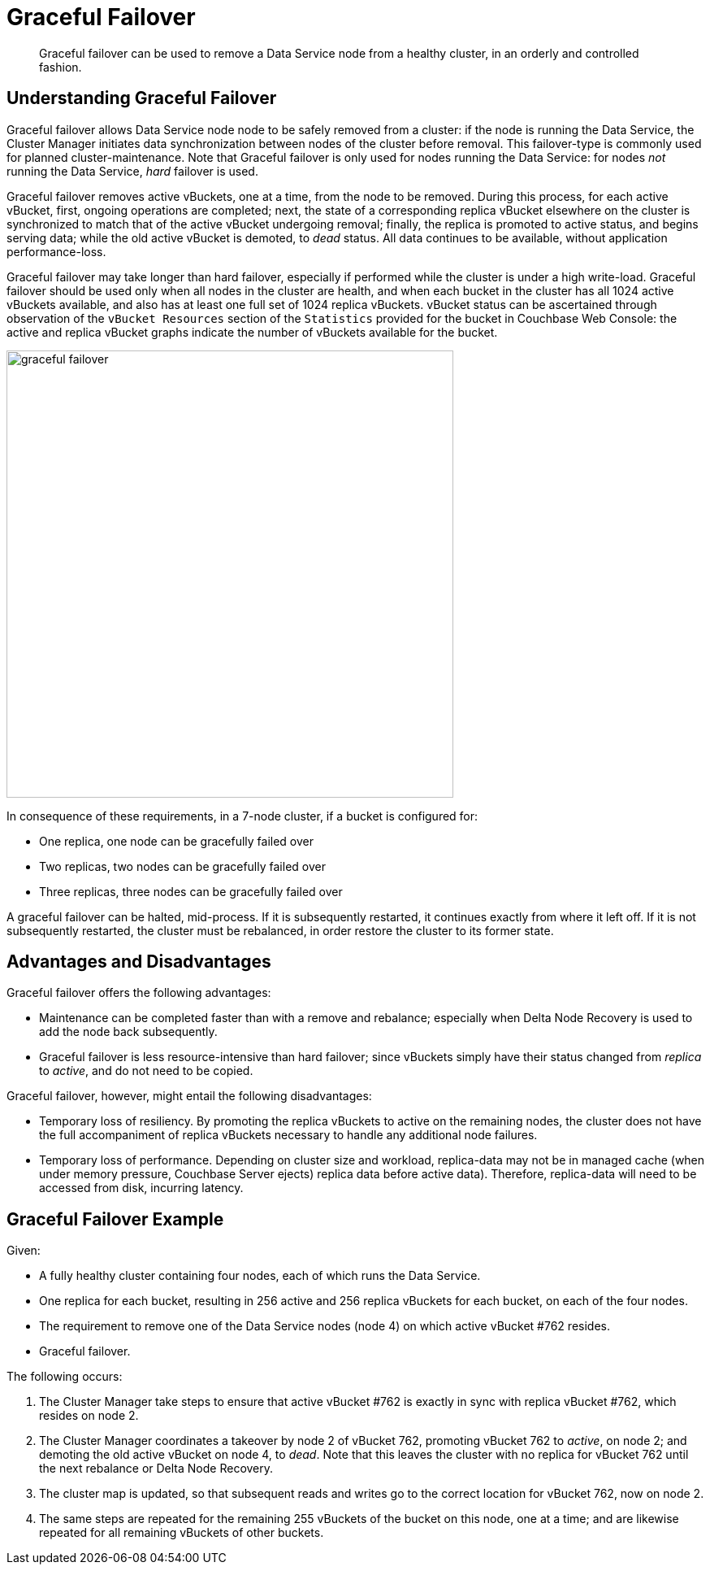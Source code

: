 = Graceful Failover

[abstract]
Graceful failover can be used to remove a Data Service
node from a healthy cluster,
in an orderly and controlled fashion.

== Understanding Graceful Failover

Graceful failover allows Data Service node
node to be safely removed
from a cluster: if the node is running the Data Service,
the Cluster Manager initiates data
synchronization between nodes of the cluster before removal.
This failover-type is commonly used for planned cluster-maintenance. Note
that Graceful failover is only used for nodes running the Data Service: for
nodes _not_ running the Data Service, _hard_ failover is used.

Graceful failover removes active vBuckets, one at a time, from the node to
be removed. During this process, for each active vBucket, first,
ongoing operations are completed;
next, the state of a
corresponding replica vBucket elsewhere on the cluster is synchronized to
match that of the active vBucket undergoing removal; finally, the replica
is promoted to active status, and begins serving data; while the old
active vBucket is demoted, to _dead_ status.
All data continues to be available, without
application performance-loss.

Graceful failover may take longer than hard failover, especially if performed
while the cluster is under a high write-load. Graceful failover should be
used only when all nodes in the cluster are health, and when each
bucket in the cluster has all 1024 active vBuckets available, and also has
at least one full set of 1024 replica vBuckets. vBucket status can be
ascertained through observation of the `vBucket Resources` section of the
`Statistics` provided for the bucket in Couchbase Web Console:
the active and replica vBucket graphs indicate the number of vBuckets
available for the bucket.

image::clusters-and-availability/graceful-failover.png[,550,align=left]

In consequence of these requirements, in a 7-node cluster, if a bucket is
configured for:

* One replica, one node can be gracefully failed over
* Two replicas, two nodes can be gracefully failed over
* Three replicas, three nodes can be gracefully failed over

A graceful failover can be halted, mid-process. If it is subsequently
restarted, it continues exactly from where it left off. If it is not
subsequently restarted, the cluster must be rebalanced, in order
restore the cluster to its former state.

[#advantages-and-disadvantages]
== Advantages and Disadvantages

Graceful failover offers the following advantages:

* Maintenance can be completed faster than with a remove and rebalance;
especially when Delta Node Recovery is used to add the node back subsequently.

* Graceful failover is less resource-intensive than hard failover; since
vBuckets simply have their status changed from _replica_ to _active_, and
do not need to be copied.

Graceful failover, however, might entail the following disadvantages:

* Temporary loss of resiliency.
By promoting the replica vBuckets to active on the remaining nodes, the
cluster does not have the full accompaniment of replica vBuckets necessary
to handle any additional node failures.

* Temporary loss of performance.
Depending on cluster size and workload,
replica-data may not be in managed cache
(when under memory pressure, Couchbase Server ejects) replica data
before active data). Therefore, replica-data will need to be
accessed from disk, incurring latency.

[#graceful-failover-example]
== Graceful Failover Example

Given:

* A fully healthy cluster containing four nodes, each of which runs the
Data Service.

* One replica for each bucket, resulting in 256 active and 256 replica
vBuckets for each bucket, on each of the four nodes.

* The requirement to remove one of the Data Service nodes (node 4) on which
active vBucket #762 resides.

* Graceful failover.

The following occurs:

. The Cluster Manager take steps to ensure that active vBucket #762 is
exactly in sync with replica
vBucket #762, which resides on node 2.

. The Cluster Manager coordinates a takeover by node 2 of vBucket 762,
promoting vBucket 762 to _active_, on node 2; and demoting the old active
vBucket on node 4, to _dead_. Note that this leaves the cluster with no
replica for vBucket 762 until the
next rebalance or Delta Node Recovery.

. The cluster map is updated, so that
subsequent reads and writes go to the
correct location for vBucket 762, now on node 2.

. The same steps are repeated for the remaining 255 vBuckets of the bucket on
this node, one at a time; and are likewise repeated for all remaining vBuckets
of other buckets.
